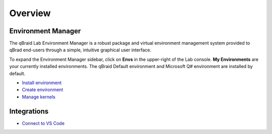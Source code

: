 Overview
=========

.. raw:: html
   
   <h1 style="text-align: center">
      <img src="../_static/logo.png" alt="qbraid logo" style="width:50px;height:50px;">
      <span> qBraid</span>
      <span style="color:#808080"> | Lab</span>
   </h1>
   <p style="text-align:center;font-style:italic;color:#808080">
      A web-based IDE cross JupyterLab interface, highly-optimized for quantum computing.
   </p>


Environment Manager
--------------------

The qBraid Lab Environment Manager is a robust package and virtual environment management system
provided to qBrad end-users through a simple, intuitive graphical user interface.

To expand the Environment Manager sidebar, click on **Envs** in the upper-right of the Lab console.
**My Environments** are your currently installed environments. The qBraid Default environment and
Microsoft Q# environment are installed by default.

- `Install environment <env-install.html>`_
- `Create environment <env-create.html>`_
- `Manage kernels <kernel-manage.html>`_


Integrations
-------------

- `Connect to VS Code <vscode.html>`_

.. seealso::
   
   For information on the JupyterLab interface, see `JupyterLab Documentaion <https://jupyterlab.readthedocs.io/>`_.
